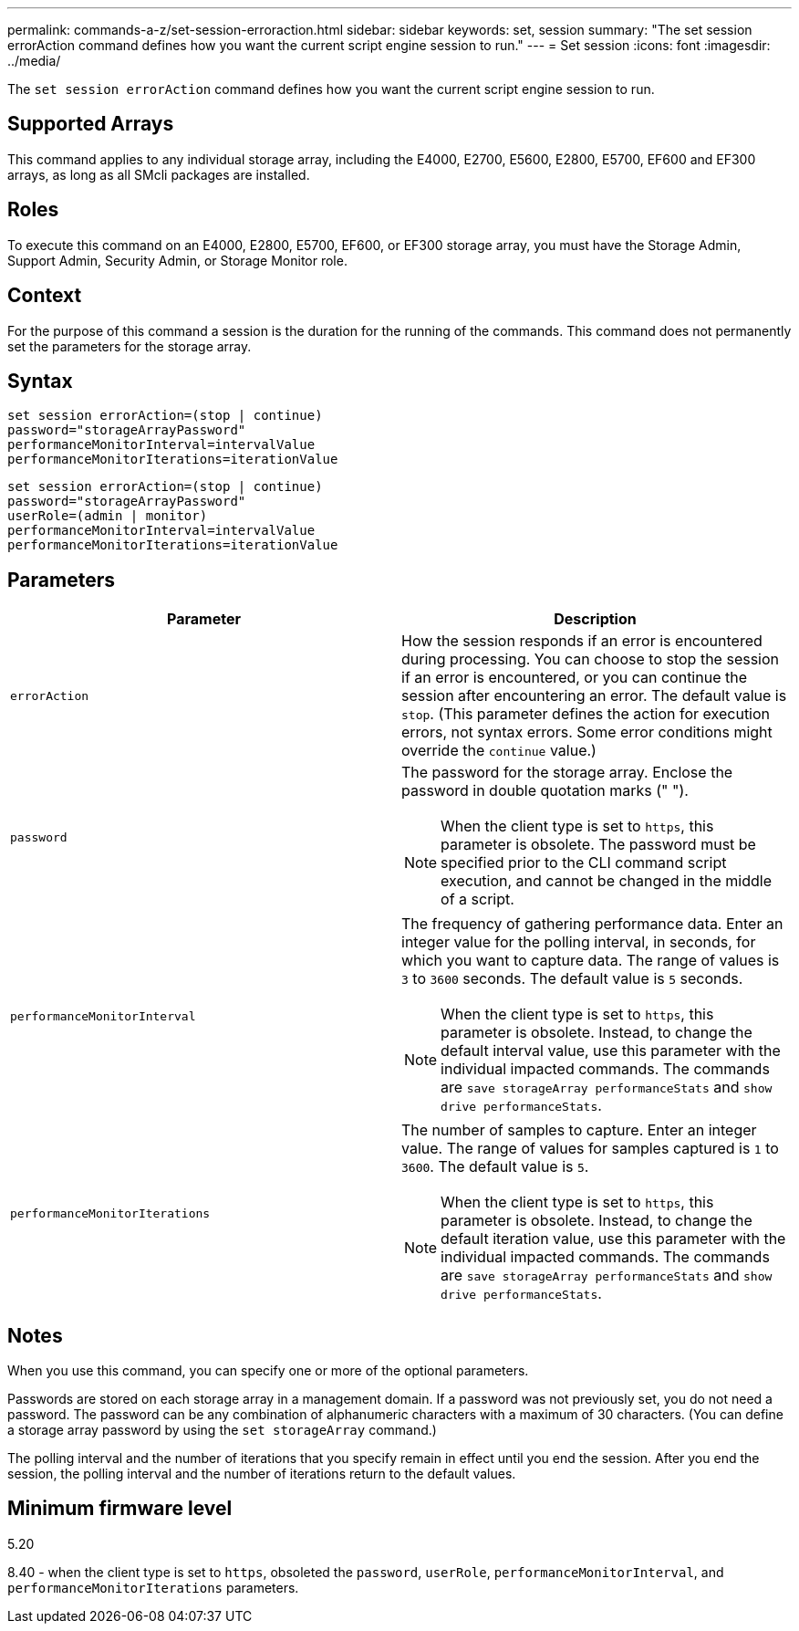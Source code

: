 ---
permalink: commands-a-z/set-session-erroraction.html
sidebar: sidebar
keywords: set, session
summary: "The set session errorAction command defines how you want the current script engine session to run."
---
= Set session
:icons: font
:imagesdir: ../media/

[.lead]
The `set session errorAction` command defines how you want the current script engine session to run.

== Supported Arrays

This command applies to any individual storage array, including the E4000, E2700, E5600, E2800, E5700, EF600 and EF300 arrays, as long as all SMcli packages are installed.

== Roles

To execute this command on an E4000, E2800, E5700, EF600, or EF300 storage array, you must have the Storage Admin, Support Admin, Security Admin, or Storage Monitor role.

== Context

For the purpose of this command a session is the duration for the running of the commands. This command does not permanently set the parameters for the storage array.

== Syntax
[source,cli]
----
set session errorAction=(stop | continue)
password="storageArrayPassword"
performanceMonitorInterval=intervalValue
performanceMonitorIterations=iterationValue
----

----
set session errorAction=(stop | continue)
password="storageArrayPassword"
userRole=(admin | monitor)
performanceMonitorInterval=intervalValue
performanceMonitorIterations=iterationValue
----

== Parameters

[cols="2*",options="header"]
|===
| Parameter| Description
a|
`errorAction`
a|
How the session responds if an error is encountered during processing. You can choose to stop the session if an error is encountered, or you can continue the session after encountering an error. The default value is `stop`. (This parameter defines the action for execution errors, not syntax errors. Some error conditions might override the `continue` value.)
a|
`password`
a|
The password for the storage array. Enclose the password in double quotation marks (" ").
[NOTE]
====
When the client type is set to `https`, this parameter is obsolete. The password must be specified prior to the CLI command script execution, and cannot be changed in the middle of a script.
====

a|
`performanceMonitorInterval`
a|
The frequency of gathering performance data. Enter an integer value for the polling interval, in seconds, for which you want to capture data. The range of values is `3` to `3600` seconds. The default value is `5` seconds.
[NOTE]
====
When the client type is set to `https`, this parameter is obsolete. Instead, to change the default interval value, use this parameter with the individual impacted commands. The commands are `save storageArray performanceStats` and `show drive performanceStats`.
====

a|
`performanceMonitorIterations`
a|
The number of samples to capture. Enter an integer value. The range of values for samples captured is `1` to `3600`. The default value is `5`.
[NOTE]
====
When the client type is set to `https`, this parameter is obsolete. Instead, to change the default iteration value, use this parameter with the individual impacted commands. The commands are `save storageArray performanceStats` and `show drive performanceStats`.
====

|===

== Notes

When you use this command, you can specify one or more of the optional parameters.

Passwords are stored on each storage array in a management domain. If a password was not previously set, you do not need a password. The password can be any combination of alphanumeric characters with a maximum of 30 characters. (You can define a storage array password by using the `set storageArray` command.)

The polling interval and the number of iterations that you specify remain in effect until you end the session. After you end the session, the polling interval and the number of iterations return to the default values.

== Minimum firmware level

5.20

8.40 - when the client type is set to `https`, obsoleted the `password`, `userRole`, `performanceMonitorInterval`, and `performanceMonitorIterations` parameters.
